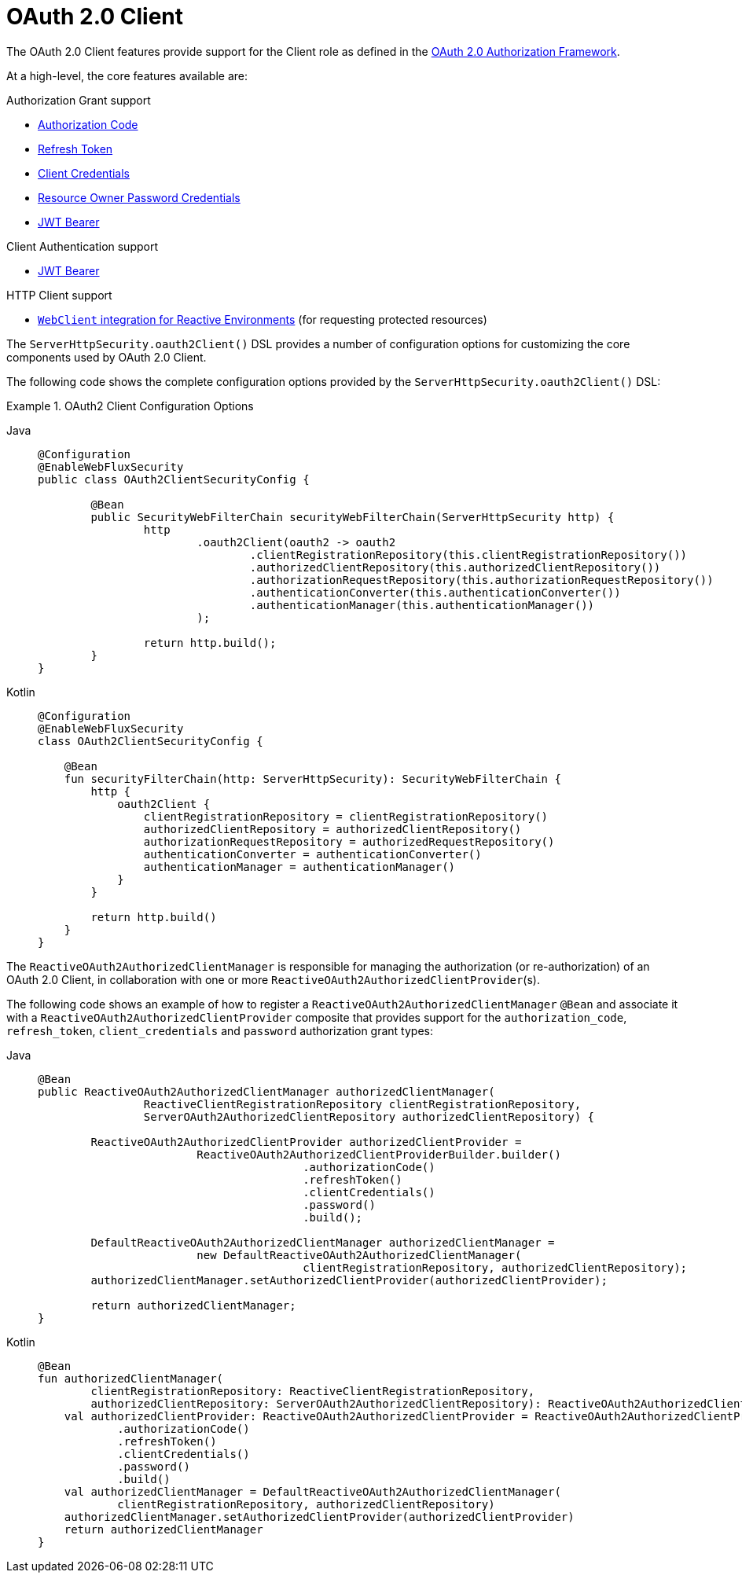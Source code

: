 [[webflux-oauth2-client]]
= OAuth 2.0 Client
:page-section-summary-toc: 1

The OAuth 2.0 Client features provide support for the Client role as defined in the https://tools.ietf.org/html/rfc6749#section-1.1[OAuth 2.0 Authorization Framework].

At a high-level, the core features available are:

.Authorization Grant support
* https://tools.ietf.org/html/rfc6749#section-1.3.1[Authorization Code]
* https://tools.ietf.org/html/rfc6749#section-6[Refresh Token]
* https://tools.ietf.org/html/rfc6749#section-1.3.4[Client Credentials]
* https://tools.ietf.org/html/rfc6749#section-1.3.3[Resource Owner Password Credentials]
* https://datatracker.ietf.org/doc/html/rfc7523#section-2.1[JWT Bearer]

.Client Authentication support
* https://datatracker.ietf.org/doc/html/rfc7523#section-2.2[JWT Bearer]

.HTTP Client support
* <<oauth2Client-webclient-webflux, `WebClient` integration for Reactive Environments>> (for requesting protected resources)

The `ServerHttpSecurity.oauth2Client()` DSL provides a number of configuration options for customizing the core components used by OAuth 2.0 Client.

The following code shows the complete configuration options provided by the `ServerHttpSecurity.oauth2Client()` DSL:

.OAuth2 Client Configuration Options
[tabs]
======
Java::
+
[source,java,role="primary"]
----
@Configuration
@EnableWebFluxSecurity
public class OAuth2ClientSecurityConfig {

	@Bean
	public SecurityWebFilterChain securityWebFilterChain(ServerHttpSecurity http) {
		http
			.oauth2Client(oauth2 -> oauth2
				.clientRegistrationRepository(this.clientRegistrationRepository())
				.authorizedClientRepository(this.authorizedClientRepository())
				.authorizationRequestRepository(this.authorizationRequestRepository())
				.authenticationConverter(this.authenticationConverter())
				.authenticationManager(this.authenticationManager())
			);

		return http.build();
	}
}
----

Kotlin::
+
[source,kotlin,role="secondary"]
----
@Configuration
@EnableWebFluxSecurity
class OAuth2ClientSecurityConfig {

    @Bean
    fun securityFilterChain(http: ServerHttpSecurity): SecurityWebFilterChain {
        http {
            oauth2Client {
                clientRegistrationRepository = clientRegistrationRepository()
                authorizedClientRepository = authorizedClientRepository()
                authorizationRequestRepository = authorizedRequestRepository()
                authenticationConverter = authenticationConverter()
                authenticationManager = authenticationManager()
            }
        }

        return http.build()
    }
}
----
======

The `ReactiveOAuth2AuthorizedClientManager` is responsible for managing the authorization (or re-authorization) of an OAuth 2.0 Client, in collaboration with one or more `ReactiveOAuth2AuthorizedClientProvider`(s).

The following code shows an example of how to register a `ReactiveOAuth2AuthorizedClientManager` `@Bean` and associate it with a `ReactiveOAuth2AuthorizedClientProvider` composite that provides support for the `authorization_code`, `refresh_token`, `client_credentials` and `password` authorization grant types:

[tabs]
======
Java::
+
[source,java,role="primary"]
----
@Bean
public ReactiveOAuth2AuthorizedClientManager authorizedClientManager(
		ReactiveClientRegistrationRepository clientRegistrationRepository,
		ServerOAuth2AuthorizedClientRepository authorizedClientRepository) {

	ReactiveOAuth2AuthorizedClientProvider authorizedClientProvider =
			ReactiveOAuth2AuthorizedClientProviderBuilder.builder()
					.authorizationCode()
					.refreshToken()
					.clientCredentials()
					.password()
					.build();

	DefaultReactiveOAuth2AuthorizedClientManager authorizedClientManager =
			new DefaultReactiveOAuth2AuthorizedClientManager(
					clientRegistrationRepository, authorizedClientRepository);
	authorizedClientManager.setAuthorizedClientProvider(authorizedClientProvider);

	return authorizedClientManager;
}
----

Kotlin::
+
[source,kotlin,role="secondary"]
----
@Bean
fun authorizedClientManager(
        clientRegistrationRepository: ReactiveClientRegistrationRepository,
        authorizedClientRepository: ServerOAuth2AuthorizedClientRepository): ReactiveOAuth2AuthorizedClientManager {
    val authorizedClientProvider: ReactiveOAuth2AuthorizedClientProvider = ReactiveOAuth2AuthorizedClientProviderBuilder.builder()
            .authorizationCode()
            .refreshToken()
            .clientCredentials()
            .password()
            .build()
    val authorizedClientManager = DefaultReactiveOAuth2AuthorizedClientManager(
            clientRegistrationRepository, authorizedClientRepository)
    authorizedClientManager.setAuthorizedClientProvider(authorizedClientProvider)
    return authorizedClientManager
}
----
======
